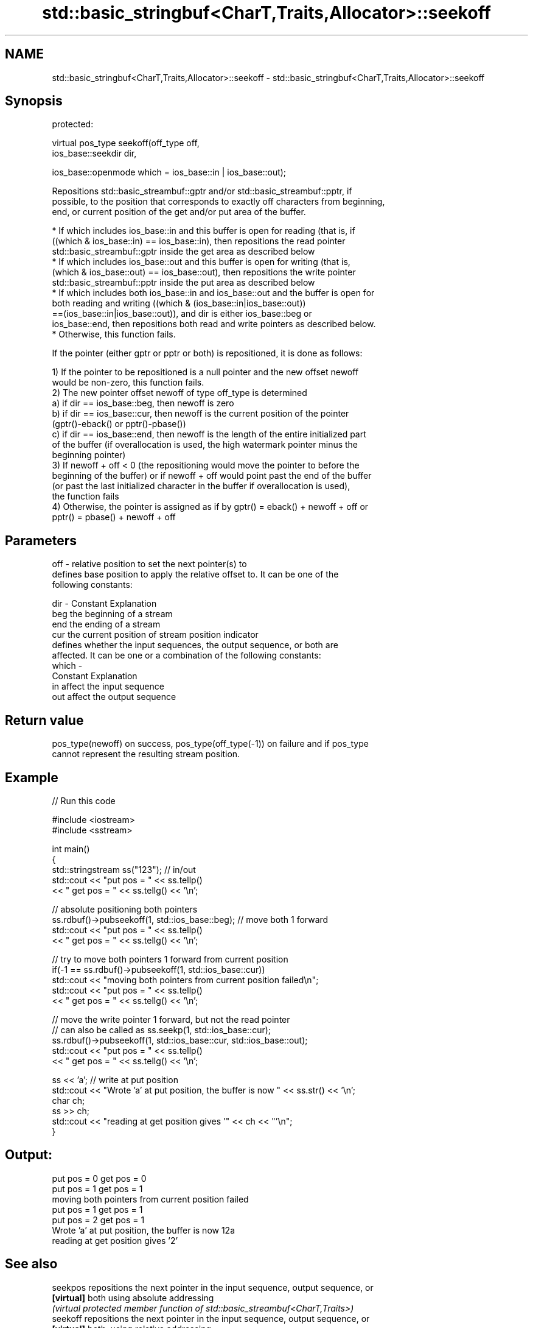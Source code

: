 .TH std::basic_stringbuf<CharT,Traits,Allocator>::seekoff 3 "2019.08.27" "http://cppreference.com" "C++ Standard Libary"
.SH NAME
std::basic_stringbuf<CharT,Traits,Allocator>::seekoff \- std::basic_stringbuf<CharT,Traits,Allocator>::seekoff

.SH Synopsis
   protected:

   virtual pos_type seekoff(off_type off,
   ios_base::seekdir dir,

   ios_base::openmode which = ios_base::in | ios_base::out);

   Repositions std::basic_streambuf::gptr and/or std::basic_streambuf::pptr, if
   possible, to the position that corresponds to exactly off characters from beginning,
   end, or current position of the get and/or put area of the buffer.

     * If which includes ios_base::in and this buffer is open for reading (that is, if
       ((which & ios_base::in) == ios_base::in), then repositions the read pointer
       std::basic_streambuf::gptr inside the get area as described below
     * If which includes ios_base::out and this buffer is open for writing (that is,
       (which & ios_base::out) == ios_base::out), then repositions the write pointer
       std::basic_streambuf::pptr inside the put area as described below
     * If which includes both ios_base::in and ios_base::out and the buffer is open for
       both reading and writing ((which & (ios_base::in|ios_base::out))
       ==(ios_base::in|ios_base::out)), and dir is either ios_base::beg or
       ios_base::end, then repositions both read and write pointers as described below.
     * Otherwise, this function fails.

   If the pointer (either gptr or pptr or both) is repositioned, it is done as follows:

   1) If the pointer to be repositioned is a null pointer and the new offset newoff
   would be non-zero, this function fails.
   2) The new pointer offset newoff of type off_type is determined
   a) if dir == ios_base::beg, then newoff is zero
   b) if dir == ios_base::cur, then newoff is the current position of the pointer
   (gptr()-eback() or pptr()-pbase())
   c) if dir == ios_base::end, then newoff is the length of the entire initialized part
   of the buffer (if overallocation is used, the high watermark pointer minus the
   beginning pointer)
   3) If newoff + off < 0 (the repositioning would move the pointer to before the
   beginning of the buffer) or if newoff + off would point past the end of the buffer
   (or past the last initialized character in the buffer if overallocation is used),
   the function fails
   4) Otherwise, the pointer is assigned as if by gptr() = eback() + newoff + off or
   pptr() = pbase() + newoff + off

.SH Parameters

   off   - relative position to set the next pointer(s) to
           defines base position to apply the relative offset to. It can be one of the
           following constants:

   dir   - Constant Explanation
           beg      the beginning of a stream
           end      the ending of a stream
           cur      the current position of stream position indicator
           defines whether the input sequences, the output sequence, or both are
           affected. It can be one or a combination of the following constants:
   which -
           Constant Explanation
           in       affect the input sequence
           out      affect the output sequence

.SH Return value

   pos_type(newoff) on success, pos_type(off_type(-1)) on failure and if pos_type
   cannot represent the resulting stream position.

.SH Example

   
// Run this code

 #include <iostream>
 #include <sstream>

 int main()
 {
     std::stringstream ss("123"); // in/out
     std::cout << "put pos = " << ss.tellp()
               << " get pos = " << ss.tellg() << '\\n';

     // absolute positioning both pointers
     ss.rdbuf()->pubseekoff(1, std::ios_base::beg); // move both 1 forward
     std::cout << "put pos = " << ss.tellp()
               << " get pos = " << ss.tellg() << '\\n';

     // try to move both pointers 1 forward from current position
     if(-1 == ss.rdbuf()->pubseekoff(1, std::ios_base::cur))
         std::cout << "moving both pointers from current position failed\\n";
     std::cout << "put pos = " << ss.tellp()
               << " get pos = " << ss.tellg() << '\\n';

     // move the write pointer 1 forward, but not the read pointer
     // can also be called as ss.seekp(1, std::ios_base::cur);
     ss.rdbuf()->pubseekoff(1, std::ios_base::cur, std::ios_base::out);
     std::cout << "put pos = " << ss.tellp()
               << " get pos = " << ss.tellg() << '\\n';

     ss << 'a'; // write at put position
     std::cout << "Wrote 'a' at put position, the buffer is now " << ss.str() << '\\n';
     char ch;
     ss >> ch;
     std::cout << "reading at get position gives '" << ch << "'\\n";
 }

.SH Output:

 put pos = 0 get pos = 0
 put pos = 1 get pos = 1
 moving both pointers from current position failed
 put pos = 1 get pos = 1
 put pos = 2 get pos = 1
 Wrote 'a' at put position, the buffer is now 12a
 reading at get position gives '2'

.SH See also

   seekpos   repositions the next pointer in the input sequence, output sequence, or
   \fB[virtual]\fP both using absolute addressing
             \fI(virtual protected member function of std::basic_streambuf<CharT,Traits>)\fP
   seekoff   repositions the next pointer in the input sequence, output sequence, or
   \fB[virtual]\fP both, using relative addressing
             \fI(virtual protected member function of std::basic_streambuf<CharT,Traits>)\fP
   seekoff   repositions the file position, using relative addressing
   \fB[virtual]\fP \fI(virtual protected member function of std::basic_filebuf<CharT,Traits>)\fP

